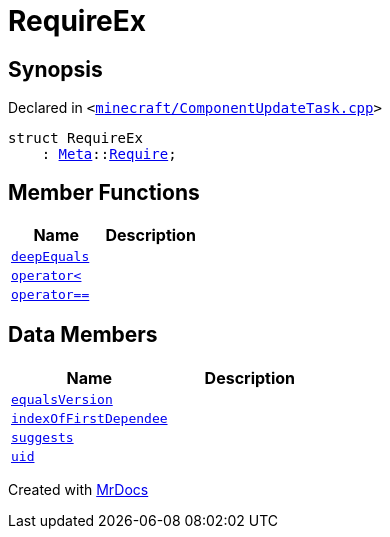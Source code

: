 [#00namespace-RequireEx]
= RequireEx
:relfileprefix: ../
:mrdocs:


== Synopsis

Declared in `&lt;https://github.com/PrismLauncher/PrismLauncher/blob/develop/launcher/minecraft/ComponentUpdateTask.cpp#L218[minecraft&sol;ComponentUpdateTask&period;cpp]&gt;`

[source,cpp,subs="verbatim,replacements,macros,-callouts"]
----
struct RequireEx
    : xref:Meta.adoc[Meta]::xref:Meta/Require.adoc[Require];
----

== Member Functions
[cols=2]
|===
| Name | Description 

| xref:Meta/Require/deepEquals.adoc[`deepEquals`] 
| 

| xref:Meta/Require/operator_lt.adoc[`operator&lt;`] 
| 

| xref:Meta/Require/operator_eq.adoc[`operator&equals;&equals;`] 
| 

|===
== Data Members
[cols=2]
|===
| Name | Description 

| xref:Meta/Require/equalsVersion.adoc[`equalsVersion`] 
| 

| xref:00namespace/RequireEx/indexOfFirstDependee.adoc[`indexOfFirstDependee`] 
| 

| xref:Meta/Require/suggests.adoc[`suggests`] 
| 

| xref:Meta/Require/uid.adoc[`uid`] 
| 

|===





[.small]#Created with https://www.mrdocs.com[MrDocs]#
